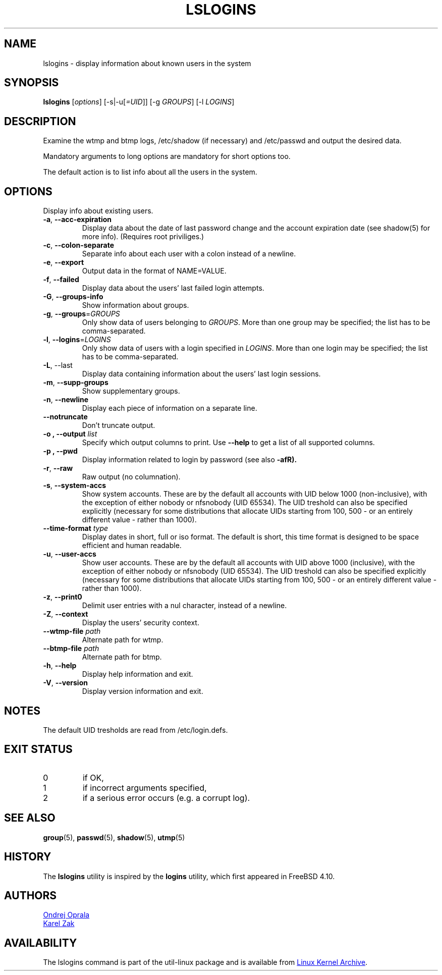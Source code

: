 .\" Copyright 2014 Ondrej Oprala (ondrej.oprala@gmail.com)
.\" May be distributed under the GNU General Public License
.TH LSLOGINS "1" "April 2014" "util-linux" "User Commands"
.SH NAME
lslogins \- display information about known users in the system
.SH SYNOPSIS
.B lslogins
[\fIoptions\fR] [-s|-u[\fI=UID\fR]] [-g \fIGROUPS\fR] [-l \fILOGINS\fR]
.SH DESCRIPTION
.PP
Examine the wtmp and btmp logs, /etc/shadow (if necessary) and /etc/passwd
and output the desired data.
.PP
Mandatory arguments to long options are mandatory for short options too.
.PP
The default action is to list info about all the users in the system.
.SH OPTIONS
.PP
Display info about existing users.
.TP
\fB\-a\fR, \fB\-\-acc\-expiration\fR
Display data about the date of last password change and the account expiration
date (see shadow(5) for more info).  (Requires root priviliges.)
.TP
\fB\-c\fR, \fB\-\-colon\-separate\fR
Separate info about each user with a colon instead of a newline.
.TP
\fB\-e\fR, \fB\-\-export\fR
Output data in the format of NAME=VALUE.
.TP
\fB\-f\fR, \fB\-\-failed\fR
Display data about the users' last failed login attempts.
.TP
\fB\-G\fR, \fB\-\-groups\-info\fR
Show information about groups.
.TP
\fB\-g\fR, \fB\-\-groups\fR=\fIGROUPS\fR
Only show data of users belonging to \fIGROUPS\fR. More than one group may be specified; the list has to be comma-separated.
.TP
\fB\-l\fR, \fB\-\-logins\fR=\fILOGINS\fR
Only show data of users with a login specified in \fILOGINS\fR. More than one login may be specified; the list has to be comma-separated.
.TP
\fB\-L\fR, \-\-last\fR
Display data containing information about the users' last login sessions.
.TP
\fB\-m\fR, \fB\-\-supp\-groups\fR
Show supplementary groups.
.TP
\fB\-n\fR, \fB\-\-newline\fR
Display each piece of information on a separate line.
.TP
\fB\-\-notruncate\fR
Don't truncate output.
.TP
\fB\-o , \-\-output \fIlist\fP
Specify which output columns to print.  Use
.B \-\-help
to get a list of all supported columns.
.TP
\fB\-p , \-\-pwd\fR
Display information related to login by password (see also \fB\-afR).
.TP
\fB\-r\fR, \fB\-\-raw\fR
Raw output (no columnation).
.TP
\fB\-s\fR, \fB\-\-system\-accs\fR
Show system accounts. These are by the default all accounts with UID below 1000 (non-inclusive), with the exception of either nobody or nfsnobody (UID 65534). The UID
treshold can also be specified explicitly (necessary for some distributions that allocate UIDs
starting from 100, 500 - or an entirely different value - rather than 1000).
.TP
\fB\-\-time-format\fR \fItype\fP
Display dates in short, full or iso format. The default is short, this time 
format is designed to be space efficient and human readable.
.TP
\fB\-u\fR, \fB\-\-user\-accs\fR
Show user accounts. These are by the default all accounts with UID above 1000 (inclusive), with the exception of either nobody or nfsnobody (UID 65534). The UID
treshold can also be specified explicitly (necessary for some distributions that allocate UIDs
starting from 100, 500 - or an entirely different value - rather than 1000).
.TP
\fB\-z\fR, \fB\-\-print0\fR
Delimit user entries with a nul character, instead of a newline.
.TP
\fB\-Z\fR, \fB\-\-context\fR
Display the users' security context.
.TP
\fB\-\-wtmp\-file \fIpath\fP
Alternate path for wtmp.
.TP
\fB\-\-btmp\-file \fIpath\fP
Alternate path for btmp.
.TP
\fB\-h\fR, \fB\-\-help\fR
Display help information and exit.
.TP
\fB\-V\fR, \fB\-\-version\fR
Display version information and exit.

.SH NOTES
The default UID tresholds are read from /etc/login.defs.

.SH EXIT STATUS
.TP
0
if OK,
.TP
1
if incorrect arguments specified,
.TP
2
if a serious error occurs (e.g. a corrupt log).
.SH SEE ALSO
\fBgroup\fP(5), \fBpasswd\fP(5), \fBshadow\fP(5), \fButmp\fP(5)
.SH HISTORY
The \fBlslogins\fP utility is inspired by the \fBlogins\fP utility, which first appeared in FreeBSD 4.10.
.SH AUTHORS
.MT ooprala@redhat.com
Ondrej Oprala
.ME
.br
.MT kzak@redhat.com
Karel Zak
.ME

.SH AVAILABILITY
The lslogins command is part of the util-linux package and is available from
.UR ftp://\:ftp.kernel.org\:/pub\:/linux\:/utils\:/util-linux/
Linux Kernel Archive
.UE .

